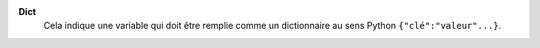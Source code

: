 .. index:: single: Dict

**Dict**
    Cela indique une variable qui doit être remplie comme un dictionnaire au
    sens Python ``{"clé":"valeur"...}``.
